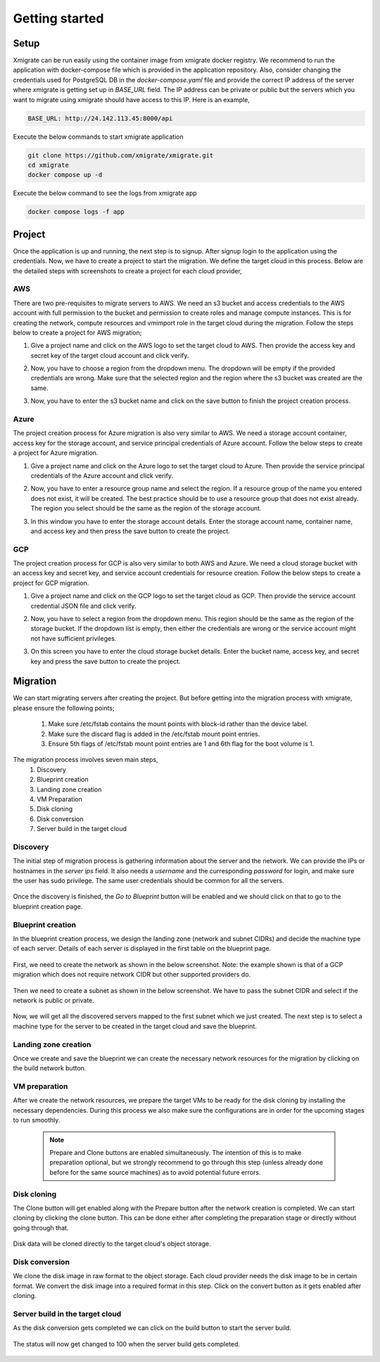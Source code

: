 Getting started
===============
.. _getting_started:
.. _setup:
.. _project:
.. _migration:

Setup
-----

Xmigrate can be run easily using the container image from xmigrate docker registry. We recommend to
run the application with docker-compose file which is provided in the application repository.
Also, consider changing the credentials used for PostgreSQL DB in the `docker-compose.yaml` file and provide
the correct IP address of the server where xmigrate is getting set up in `BASE_URL` field. The IP address 
can be private or public but the servers which you want to migrate using xmigrate should have access to this IP.
Here is an example,

.. code-block:: bash

   BASE_URL: http://24.142.113.45:8000/api


Execute the below commands to start xmigrate application

.. code-block:: bash

   git clone https://github.com/xmigrate/xmigrate.git
   cd xmigrate
   docker compose up -d


Execute the below command to see the logs from xmigrate app

.. code-block:: bash
   
   docker compose logs -f app

Project
-------

Once the application is up and running, the next step is to signup. After signup login to the application using the credentials.
Now, we have to create a project to start the migration. We define the target cloud in this process. 
Below are the detailed steps with screenshots to create a project for each cloud provider,

AWS
^^^
There are two pre-requisites to migrate servers to AWS. We need an s3 bucket and access credentials to the AWS account with
full permission to the bucket and permission to create roles and manage compute instances. This is for creating the network, compute
resources and vmimport role in the target cloud during the migration. Follow the steps below to create a project for AWS migration;

1. Give a project name and click on the AWS logo to set the target cloud to AWS. Then provide the access key and secret key of the target 
   cloud account and click verify.

   .. image:: images/aws_project-1.png
      :width: 600
      :alt: xmigrate aws project creation

2. Now, you have to choose a region from the dropdown menu. The dropdown will be empty if the provided credentials are wrong. Make sure that
   the selected region and the region where the s3 bucket was created are the same.

   .. image:: images/aws_project-2.png
      :width: 600
      :alt: xmigrate aws project creation

3. Now, you have to enter the s3 bucket name and click on the save button to finish the project creation process.

   .. image:: images/aws_project-3.png
      :width: 600
      :alt: xmigrate aws project creation

Azure
^^^^^
The project creation process for Azure migration is also very similar to AWS. We need a storage account container, access key for the storage account,
and service principal credentials of Azure account. Follow the below steps to create a project for Azure migration.

1. Give a project name and click on the Azure logo to set the target cloud to Azure. Then provide the service principal credentials
   of the Azure account and click verify.

   .. image:: images/azure_project-1.png
      :width: 600
      :alt: xmigrate azure project creation

2. Now, you have to enter a resource group name and select the region. If a resource group of the name you entered does not exist, it will be created. The best practice should be to use a resource group that does not exist already. The region you select should be the same as the region of the storage account.

   .. image:: images/azure_project-3.png
      :width: 600
      :alt: xmigrate azure project creation

3. In this window you have to enter the storage account details. Enter the storage account name, container name, and access key and then press the 
   save button to create the project.

   .. image:: images/azure_project-4.png
      :width: 600
      :alt: xmigrate azure project creation

GCP
^^^
The project creation process for GCP is also very similar to both AWS and Azure. We need a cloud storage bucket with an access key and secret key, and
service account credentials for resource creation. Follow the below steps to create a project for GCP migration.

1. Give a project name and click on the GCP logo to set the target cloud as GCP. Then provide the service account credential JSON file and click verify.

   .. image:: images/gcp_project-1.png
      :width: 600   
      :alt: xmigrate gcp project creation

2. Now, you have to select a region from the dropdown menu. This region should be the same as the region of the storage bucket. If the dropdown list
   is empty, then either the credentials are wrong or the service account might not have sufficient privileges.

   .. image:: images/gcp_project-2.png
      :width: 600
      :alt: xmigrate gcp project creation

3. On this screen you have to enter the cloud storage bucket details. Enter the bucket name, access key, and secret key and press the save button
   to create the project.

   .. image:: images/gcp_project-3.png
      :width: 600
      :alt: xmigrate gcp project creation


Migration
---------
We can start migrating servers after creating the project. But before getting into the migration process with xmigrate, please 
ensure the following points;

   1. Make sure /etc/fstab contains the mount points with block-id rather than the device label.
   2. Make sure the discard flag is added in the /etc/fstab mount point entries.
   3. Ensure 5th flags of /etc/fstab mount point entries are 1 and 6th flag for the boot volume is 1.

The migration process involves seven main steps,
   1. Discovery
   2. Blueprint creation
   3. Landing zone creation
   4. VM Preparation
   5. Disk cloning
   6. Disk conversion
   7. Server build in the target cloud

Discovery
^^^^^^^^^
The initial step of migration process is gathering information about the server and the network. We can provide the IPs or hostnames in the `server ips` field. It also needs a `username` and the curresponding `password` for login, and make sure the user has sudo privilege. The same user credentials should be common for all the servers.

   .. image:: images/discovery-1.png
      :width: 600   
      :alt: xmigrate discovery phase

Once the discovery is finished, the `Go to Blueprint` button will be enabled and we should click on that to go to the blueprint creation
page.

   .. image:: images/discovery-2.png
      :width: 600   
      :alt: xmigrate discovery phase

      
Blueprint creation
^^^^^^^^^^^^^^^^^^
In the blueprint creation process, we design the landing zone (network and subnet CIDRs) and decide the machine type of each server.
Details of each server is displayed in the first table on the blueprint page.

   .. image:: images/discovery-3.png
      :width: 600   
      :alt: xmigrate discovered hosts

First, we need to create the network as shown in the below screenshot.
Note: the example shown is that of a GCP migration which does not require network CIDR but other supported providers do.

   .. image:: images/blueprint-1.png
      :width: 600   
      :alt: xmigrate blueprint network creation
   
Then we need to create a subnet as shown in the below screenshot. We have to pass the subnet CIDR and select if the network is public
or private.

   .. image:: images/blueprint-2.png
      :width: 600   
      :alt: xmigrate blueprint network creation

Now, we will get all the discovered servers mapped to the first subnet which we just created. The next step is to select a machine type 
for the server to be created in the target cloud and save the blueprint.

   .. image:: images/blueprint-3.png
      :width: 600   
      :alt: xmigrate blueprint save

Landing zone creation
^^^^^^^^^^^^^^^^^^^^^
Once we create and save the blueprint we can create the necessary network resources for the migration by clicking on the build network
button.

   .. image:: images/blueprint-4.png
      :width: 600   
      :alt: xmigrate build network

VM preparation
^^^^^^^^^^^^^^
After we create the network resources, we prepare the target VMs to be ready for the disk cloning by installing the necessary dependencies. During this process we also make sure the configurations are in order for the upcoming stages to run smoothly.

   .. image:: images/blueprint-prepare.png
      :width: 600   
      :alt: xmigrate vm preparation phasp


   .. note::
      Prepare and Clone buttons are enabled simultaneously. The intention of this is to make preparation optional, but we strongly recommend to go through this step (unless already done before for the same source machines) as to avoid potential future errors.

Disk cloning
^^^^^^^^^^^^
The Clone button will get enabled along with the Prepare button after the network creation is completed. We can start cloning by clicking the clone button. This can be done either after completing the preparation stage or directly without going through that.

   .. image:: images/blueprint-clone.png
      :width: 600   
      :alt: xmigrate disk clone

Disk data will be cloned directly to the target cloud's object storage.

Disk conversion
^^^^^^^^^^^^
We clone the disk image in raw format to the object storage. Each cloud provider needs the disk image to be in certain format.
We convert the disk image into a required format in this step. Click on the convert button as it gets enabled after cloning.

   .. image:: images/blueprint-convert.png
      :width: 600   
      :alt: xmigrate disk convert

Server build in the target cloud
^^^^^^^^^^^^^^^^^^^^^^^^^^^^
As the disk conversion gets completed we can click on the build button to start the server build.

   .. image:: images/blueprint-build.png
      :width: 600   
      :alt: xmigrate build server

The status will now get changed to 100 when the server build gets completed.

   .. image:: images/blueprint-complete.png
      :width: 600   
      :alt: xmigrate build complete
